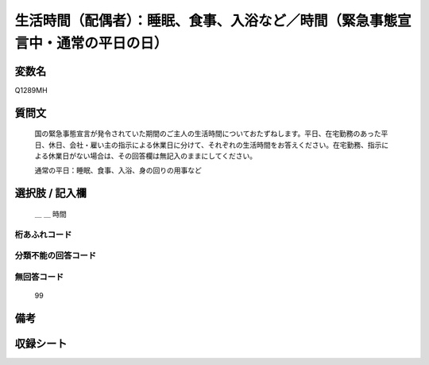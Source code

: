 .. title:: Q1289MH
.. rst-class:: item

====================================================================================================
生活時間（配偶者）：睡眠、食事、入浴など／時間（緊急事態宣言中・通常の平日の日）
====================================================================================================

.. rst-class:: varname

変数名
==================

Q1289MH

.. rst-class:: question

質問文
==================


   国の緊急事態宣言が発令されていた期間のご主人の生活時間についておたずねします。平日、在宅勤務のあった平日、休日、会社・雇い主の指示による休業日に分けて、それぞれの生活時間をお答えください。在宅勤務、指示による休業日がない場合は、その回答欄は無記入のままにしてください。


   通常の平日：睡眠、食事、入浴、身の回りの用事など





.. rst-class:: answer

選択肢 / 記入欄
======================

  ＿ ＿ 時間

  



.. rst-class:: overflow

桁あふれコード
-------------------------------



.. rst-class:: not_classified

分類不能の回答コード
-------------------------------------
  


.. rst-class:: not_available

無回答コード
-------------------------------------
  99


.. rst-class:: bikou

備考
==================
 



.. rst-class:: include_sheet

収録シート
=======================================
.. hlist::
   :columns: 3
   
   
   * p28_5
   
   


.. index:: Q1289MH